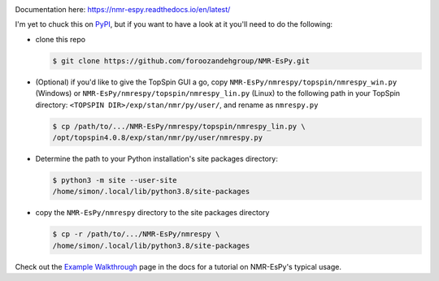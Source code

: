 .. image:: nmrespy/pics/nmrespy_full.png
   :height: 2129px
   :width: 3599px
   :scale: 1 %
   :align: center

Documentation here: https://nmr-espy.readthedocs.io/en/latest/

I'm yet to chuck this on `PyPI <https://pypi.org/>`_, but if you want
to have a look at it you'll need to do the following:

* clone this repo

  .. code-block:: bash

     $ git clone https://github.com/foroozandehgroup/NMR-EsPy.git

* (Optional) if you'd like to give the TopSpin GUI a go, copy
  ``NMR-EsPy/nmrespy/topspin/nmrespy_win.py`` (Windows) or
  ``NMR-EsPy/nmrespy/topspin/nmrespy_lin.py`` (Linux) to the following
  path in your TopSpin directory: ``<TOPSPIN DIR>/exp/stan/nmr/py/user/``,
  and rename as ``nmrespy.py``

  .. code-block:: bash

     $ cp /path/to/.../NMR-EsPy/nmrespy/topspin/nmrespy_lin.py \
     /opt/topspin4.0.8/exp/stan/nmr/py/user/nmrespy.py

* Determine the path to your Python installation's site packages directory:

  .. code-block:: bash

     $ python3 -m site --user-site
     /home/simon/.local/lib/python3.8/site-packages

* copy the ``NMR-EsPy/nmrespy`` directory to the site packages directory

  .. code-block:: bash

     $ cp -r /path/to/.../NMR-EsPy/nmrespy \
     /home/simon/.local/lib/python3.8/site-packages

Check out the
`Example Walkthrough <https://nmr-espy.readthedocs.io/en/latest/walkthrough.html>`_
page in the docs for a tutorial on NMR-EsPy's typical usage.
